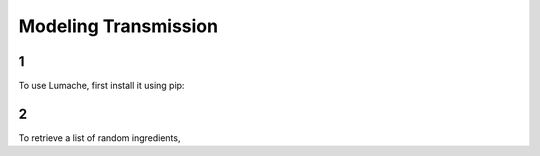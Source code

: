 Modeling Transmission
=====

1
------------

To use Lumache, first install it using pip:

2
----------------

To retrieve a list of random ingredients,
